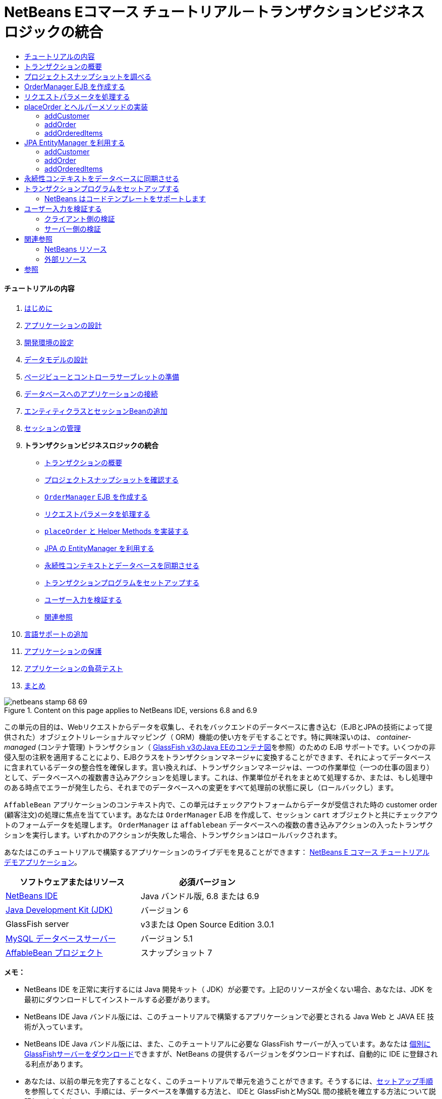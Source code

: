 // 
//     Licensed to the Apache Software Foundation (ASF) under one
//     or more contributor license agreements.  See the NOTICE file
//     distributed with this work for additional information
//     regarding copyright ownership.  The ASF licenses this file
//     to you under the Apache License, Version 2.0 (the
//     "License"); you may not use this file except in compliance
//     with the License.  You may obtain a copy of the License at
// 
//       http://www.apache.org/licenses/LICENSE-2.0
// 
//     Unless required by applicable law or agreed to in writing,
//     software distributed under the License is distributed on an
//     "AS IS" BASIS, WITHOUT WARRANTIES OR CONDITIONS OF ANY
//     KIND, either express or implied.  See the License for the
//     specific language governing permissions and limitations
//     under the License.
//

= NetBeans Eコマース チュートリアル－トランザクションビジネスロジックの統合
:jbake-type: tutorial
:jbake-tags: tutorials 
:jbake-status: published
:icons: font
:syntax: true
:source-highlighter: pygments
:toc: left
:toc-title:
:description: NetBeans Eコマース チュートリアル－トランザクションビジネスロジックの統合 - Apache NetBeans
:keywords: Apache NetBeans, Tutorials, NetBeans Eコマース チュートリアル－トランザクションビジネスロジックの統合


==== チュートリアルの内容

1. link:intro_ja.html[+はじめに+]
2. link:design_ja.html[+アプリケーションの設計+]
3. link:setup-dev-environ_ja.html[+開発環境の設定+]
4. link:data-model_ja.html[+データモデルの設計+]
5. link:page-views-controller_ja.html[+ページビューとコントローラサーブレットの準備+]
6. link:connect-db_ja.html[+データベースへのアプリケーションの接続+]
7. link:entity-session_ja.html[+エンティティクラスとセッションBeanの追加+]
8. link:manage-sessions_ja.html[+セッションの管理+]
9. *トランザクションビジネスロジックの統合*
* <<overview,トランザクションの概要>>
* <<projSnapshot,プロジェクトスナップショットを確認する>>
* <<orderManager,`OrderManager` EJB を作成する>>
* <<requestParam,リクエストパラメータを処理する>>
* <<placeOrder,`placeOrder` と Helper Methods を実装する>>
* <<entityManager,JPA の EntityManager を利用する>>
* <<persistenceContext,永続性コンテキストとデータベースを同期させる>>
* <<transaction,トランザクションプログラムをセットアップする>>
* <<validate,ユーザー入力を検証する>>
* <<seeAlso,関連参照>>
10. link:language_ja.html[+言語サポートの追加+]
11. link:security.html[+アプリケーションの保護+]
12. link:test-profile.html[+アプリケーションの負荷テスト+]
13. link:conclusion_ja.html[+まとめ+]

image::../../../../images_www/articles/68/netbeans-stamp-68-69.png[title="Content on this page applies to NetBeans IDE, versions 6.8 and 6.9"]

この単元の目的は、Webリクエストからデータを収集し、それをバックエンドのデータベースに書き込む（EJBとJPAの技術によって提供された）オブジェクトリレーショナルマッピング（ ORM）機能の使い方をデモすることです。特に興味深いのは、 _container-managed_ (コンテナ管理) トランザクション（ link:entity-session.html#gf-java-ee-container[+GlassFish v3のJava EEのコンテナ図+]を参照）のための EJB サポートです。いくつかの非侵入型の注釈を適用することにより、EJBクラスをトランザクションマネージャに変換することができます、それによってデータベースに含まれているデータの整合性を確保します。言い換えれば、トランザクションマネージャは、一つの作業単位（一つの仕事の固まり）として、データベースへの複数書き込みアクションを処理します。これは、作業単位がそれをまとめて処理するか、または、もし処理中のある時点でエラーが発生したら、それまでのデータベースへの変更をすべて処理前の状態に戻し（ロールバックし）ます。

`AffableBean` アプリケーションのコンテキスト内で、この単元はチェックアウトフォームからデータが受信された時の customer order (顧客注文)の処理に焦点を当てています。あなたは `OrderManager` EJB を作成して、セッション `cart` オブジェクトと共にチェックアウトのフォームデータを処理します。 `OrderManager` は `affablebean` データベースへの複数の書き込みアクションの入ったトランザクションを実行します。いずれかのアクションが失敗した場合、トランザクションはロールバックされます。

あなたはこのチュートリアルで構築するアプリケーションのライブデモを見ることができます： link:http://services.netbeans.org/AffableBean/[+NetBeans E コマース チュートリアル デモアプリケーション+]。



|===
|ソフトウェアまたはリソース |必須バージョン 

|link:https://netbeans.org/downloads/index.html[+NetBeans IDE+] |Java バンドル版, 6.8 または 6.9 

|link:http://java.sun.com/javase/downloads/index.jsp[+Java Development Kit (JDK)+] |バージョン 6 

|GlassFish server |v3または Open Source Edition 3.0.1 

|link:http://dev.mysql.com/downloads/mysql/[+MySQL データベースサーバー+] |バージョン 5.1 

|link:https://netbeans.org/projects/samples/downloads/download/Samples%252FJavaEE%252Fecommerce%252FAffableBean_snapshot7.zip[+AffableBean プロジェクト+] |スナップショット 7 
|===

*メモ：*

* NetBeans IDE を正常に実行するには Java 開発キット（ JDK）が必要です。上記のリソースが全くない場合、あなたは、JDK を最初にダウンロードしてインストールする必要があります。

* NetBeans IDE Java バンドル版には、このチュートリアルで構築するアプリケーションで必要とされる Java Web と JAVA EE 技術が入っています。

* NetBeans IDE Java バンドル版には、また、このチュートリアルに必要な GlassFish サーバーが入っています。あなたは link:https://glassfish.dev.java.net/public/downloadsindex.html[+個別にGlassFishサーバーをダウンロード+]できますが、NetBeans の提供するバージョンをダウンロードすれば、自動的に IDE に登録される利点があります。

* あなたは、以前の単元を完了することなく、このチュートリアルで単元を追うことができます。そうするには、link:setup.html[+セットアップ手順+]を参照してください、手順には、データベースを準備する方法と、 IDEと GlassFishとMySQL 間の接続を確立する方法について説明してあります。



[[overview]]
== トランザクションの概要

顧客のショッピングカートに入っているアイテム(商品)、同様にチェックアウトフォームからのデータを処理するために、あなたは、`OrderManager` EJB を作成します。 `OrderManager` は 提供されたデータを使用して、データベースに以下の書き込みアクションを実行します：

* 新しい `Customer` レコードが追加されます。

* 新しい `CustomerOrder` レコードが追加されます。

* 新しい `OrderedProduct` レコードは、`ShoppingCart` に入っているアイテム順に追加されます。

我々は、`placeOrder` メソッドを作成してこれを実装します。このメソッドは３つの書き込みアクションを実行します。プライベートヘルパーメソッド、 `addCustomer`、 `addOrder`、および `addOrderedItems` を順次呼び出すことによって実行されます。また、3つのヘルパーメソッドをクラスに実装します。EJB コンテナ管理のトランザクションサービスを活用するには、２つのアノテーションだけが必要です。これらは：

* link:http://java.sun.com/javaee/6/docs/api/javax/ejb/TransactionManagement.html[+`@TransactionManagement`+]`(`link:http://java.sun.com/javaee/6/docs/api/javax/ejb/TransactionManagementType.html[+`TransactionManagementType`+].`_CONTAINER_)`:クラスで発生する全てのトランザクションがコンテナ管理されることを指示するために使われます。

* link:http://java.sun.com/javaee/6/docs/api/javax/ejb/TransactionAttribute.html[+`@TransactionAttribute`+]`(`link:http://java.sun.com/javaee/6/docs/api/javax/ejb/TransactionAttributeType.html[+`TransactionAttributeType`+].`_REQUIRED_)`: 作成されるべき新しいトランザクションを指示するためのトランザクションを起動するメソッドで使われます。（まだ存在していない場合）。

image::images/transaction-diagram.png[title="Several write actions are performed within a single transaction"]

我々はより大きなコンテキストの中にトランザクションを実装しているので、我々はそれをいくつかの簡単に消化しやすタスクに分けてこの課題に取り組みます。

* <<projSnapshot,プロジェクトスナップショットを調べる>>

* <<orderManager,OrderManager EJBを作成する>>

* <<requestParam,リクエストパラメータを処理する>>

* <<placeOrder,`placeOrder` とヘルパーメソッド を実装する>>

* <<entityManager,JPA EntityManager を利用する>>

* <<persistenceContext,データベースと永続性コンテキストを同期させる>>

* <<transaction,トランザクションプログラムをセットアップする>>



[[projSnapshot]]
== プロジェクトスナップショットを調べる

この単元に関連付けられたプロジェクト スナップショットを調べることから始めます。

1. IDEに、この単元用のlink:https://netbeans.org/projects/samples/downloads/download/Samples%252FJavaEE%252Fecommerce%252FAffableBean_snapshot7.zip[+プロジェクト スナップショット+]を開きます。プロジェクトを開く( image::images/open-project-btn.png[] ) ボタンををクリックして、ウィザードを使用し、お使いのコンピュータにプロジェクトをダウンロードした場所を指示します。あなたがlink:manage-sessions.html[+前の単元+]から進んでいる場合 、注意して下さい。このプロジェクトのスナップショットは、前の単元の完了後のプロジェクトの状態と同一ですが、以下の例外があります：

* `confirmation.jsp` ページが完全に実装されています。

* `affablebean.css` スタイルシートに `confirmation.jsp` ページを実装するための特有のルールが入っています。

2. プロジェクトを実行 ( image::images/run-project-btn.png[] )し、データベースとアプリケーションサーバを適切に構成していることを確認してください。 

プロジェクトを実行した時、エラーを受け取った場合は、link:setup.html[+セットアップ手順+]を再び見ます。そこに「データベースを準備して、IDE、GlassFish 、MySQL 間の接続を確立する方法」が書かれています。

3. ブラウザでアプリケーションの機能をテストします。具体的には、全ての link:design.html#business[+ ビジネスプロセスフロー+] をステップ実行します。チェックアウトのページから [ submit an order(注文を送信する) ] をクリックすると、現在の確認ページが以下のように表示されます： 

image::images/confirmation-page-start.png[title="Confirmation page displays without any data relating to the processed order"] 

確認ページには、注文に関するデータは何も表示されません。実際、現在の状態で、アプリケーションはチェックアウトのフォームからのデータに何もしていません。この単元の終わりには、アプリケーションは顧客データを収集しそれを使って注文を処理しているでしょう。最終の状態では、アプリケーションは確認ページに処理した注文の要約を表示し、ユーザの `ShoppingCart（ショッピングカート）` を削除して、ユーザセッションを終了しているでしょう。 (link:https://netbeans.org/projects/samples/downloads/download/Samples%252FJavaEE%252Fecommerce%252FAffableBean_snapshot8.zip[+スナップショット8+]チェックアウトフォームが送信された時、リクエスト－レスポンスサイクルを完了する。)



[[orderManager]]
== OrderManager EJB を作成する

1. IDE ツールバーの [ New File(新規ファイル)] ( image::images/new-file-btn.png[] ) ボタンをクリックします。（または Ctrl - n を押す、⌘ - n Mac）。[New File(新規ファイル)] のウィザードで、[ Java EE カテゴリ] を選択し、次に [Session BeanセッションBean] を選択します。

2. [次へ]をクリック。[EJB Name]に [ `OrderManager` ] と入れ、Package(パッケージ) に [`session` (セッション)] をセット、他のデフォルト設定を受け入れます。 （ステートレスセッションBeanを作成します。ウィザードは Bean のインターフェイスを生成しません。 ） 

image::images/ejb-wizard.png[title="Create a stateless EJB session bean using the Session Bean wizard"]

3. [Finish] をクリックします。新しい `OrderManager` クラスが生成され、エディタに開きます。



[[requestParam]]
== リクエストパラメータを処理する

1. プロジェクトの `ControllerServlet` を開きます。（プロジェクトウィンドウで ControllerServlet を選ぶか、またはAlt - Shift - O（Ctrl - Shift - O Mac）を押し [Go to File] ダイアログを使います。）

2. `/purchase`リクエストが実装されいる doPost メソッド内のエリアに行きます（１９０行目）。 

Ctrl - G を押し、[Go To Line] ダイアログを使用します。

image::images/go-to-line.png[title="Use the Go to Line dialog to quickly navigate to a specific line"]

3. 送信されたチェックアウトフォームからパラメータを抽出するコードを実装します。「`TODO: Implement purchase action`」コメントを探し、それを削除し、以下を追加します：


[source,java]
----

// if purchase action is called
} else if (userPath.equals("/purchase")) {

    *if (cart != null) {

        // extract user data from request
        String name = request.getParameter("name");
        String email = request.getParameter("email");
        String phone = request.getParameter("phone");
        String address = request.getParameter("address");
        String cityRegion = request.getParameter("cityRegion");
        String ccNumber = request.getParameter("creditcard");
    }*

    userPath = "/confirmation";
}
----



[[placeOrder]]
== placeOrder とヘルパーメソッドの実装

1. `ControllerServlet` で、`OrderManager` EJB への参照を追加します。そのクラスの先頭にスクロールし、すでにリストされている session facade EJB（セッションファサード EJB）の下に参照を追加します。


[source,java]
----

public class ControllerServlet extends HttpServlet {

    private String userPath;
    private String surcharge;
    private ShoppingCart cart;

    @EJB
    private CategoryFacade categoryFacade;
    @EJB
    private ProductFacade productFacade;
    *@EJB
    private OrderManager orderManager;*
----

2. Ctrl - Shift - I （⌘：- Shift Mac）を押し、エディタが `session.OrderManager` にインポート文を追加できるようにします。

3. 抽出されたパラメータとセッション `cart` オブジェクトも同様に、`OrderManager.placeOrder` メソッドの引数として使います。次のコードを追加します：


[source,java]
----

// if purchase action is called
} else if (userPath.equals("/purchase")) {

    if (cart != null) {

        // extract user data from request
        String name = request.getParameter("name");
        String email = request.getParameter("email");
        String phone = request.getParameter("phone");
        String address = request.getParameter("address");
        String cityRegion = request.getParameter("cityRegion");
        String ccNumber = request.getParameter("creditcard");

        *int orderId = orderManager.placeOrder(name, email, phone, address, cityRegion, ccNumber, cart);*
    }

    userPath = "/confirmation";
}
----
私たちは、まだ `placeOrder` メソッドを作成していないことに注意してください。エディタがエラーフラグを立てている理由がこれです。あなたは左余白に表示されるチップを使用できます。チップは、あなたが適切なクラスの中にメソッドのシグネチャを生成することができるようにします。 

[.feature]
--
image::images/tool-tip-create-method.png[role="left", link="images/tool-tip-create-method.png"]
--

4. [ tip ] をクリックします。 IDE は `placeOrder` メソッド を `OrderManager` クラスの中に 生成します。


[source,java]
----

@Stateless
public class OrderManager {

    *public int placeOrder(String name, String email, String phone, String address, String cityRegion, String ccNumber, ShoppingCart cart) {
        throw new UnsupportedOperationException("Not yet implemented");
    }*

    ...
}
----
`cart.ShoppingCart` の import 文も同様に自動的にファイルの先頭に挿入されます。

5. 新しい `placeOrder` メソッドで、メソッドの引数を使用して、 ヘルパーメソッド（まだ存在しない）への呼び出しを行います。次のように入力してください：


[source,java]
----

public int placeOrder(String name, String email, String phone, String address, String cityRegion, String ccNumber, ShoppingCart cart) {

    *Customer customer = addCustomer(name, email, phone, address, cityRegion, ccNumber);
    CustomerOrder order = addOrder(customer, cart);
    addOrderedItems(order, cart);*
}
----

私たちは、データベースの制約のために特定の順序に従う必要があります。たとえば、 `Customer` レコードは、`CustomerOrder` の前に作成される必要があります。というのは、`CustomerOrder` は `Customer`を参照する必要があるからです。同様に `OrderedItem` レコードは既にある `CustomerOrder` への参照を必要とします。

6. Ctrl-Shift-I （⌘-Shift Macの場合）を押して、import を固定します。 `entity.Customer` と `entity.CustomerOrder` のインポート文が、自動的にファイルの先頭に追加されます。

7. エディターのヒントを使い、`addCustomer`, `addOrder`, と `addOrderedItems` 用のメソッドシグニチャをIDEに生成させます。３つのヒントを利用した後の、`OrderManager` クラスは以下のようになります。


[source,java]
----

@Stateless
public class OrderManager {

    public int placeOrder(String name, String email, String phone, String address, String cityRegion, String ccNumber, ShoppingCart cart) {

        Customer customer = addCustomer(name, email, phone, address, cityRegion, ccNumber);
        CustomerOrder order = addOrder(customer, cart);
        addOrderedItems(order, cart);
    }

    *private Customer addCustomer(String name, String email, String phone, String address, String cityRegion, String ccNumber) {
        throw new UnsupportedOperationException("Not yet implemented");
    }

    private CustomerOrder addOrder(Customer customer, ShoppingCart cart) {
        throw new UnsupportedOperationException("Not yet implemented");
    }

    private void addOrderedItems(CustomerOrder order, ShoppingCart cart) {
        throw new UnsupportedOperationException("Not yet implemented");
    }*

}
----

ここで留意すべきは、まだエディタにエラーフラグが立っていることです。そのメソッドに現在 return 文がないという事実によります。`placeOrder` シグニチャは、「そのメソッドは `int` を返す」ように指示しています。あとでデモしますが、それが成功裏に処理されると、そのメソッドは order ID を返します。それ以外の場合は、 `0` が返されます。

8. 次の return 文を入力します。


[source,java]
----

public int placeOrder(String name, String email, String phone, String address, String cityRegion, String ccNumber, ShoppingCart cart) {

    Customer customer = addCustomer(name, email, phone, address, cityRegion, ccNumber);
    CustomerOrder order = addOrder(customer, cart);
    addOrderedItems(order, cart);
    *return order.getId();*
}
----

この段階で、`OrderManager` クラスのエラー はすべて解決されます。

9. 3つのヘルパーメソッドの実装から始めます。今のところ、各メソッドの入力パラメータに新しいエンティティオブジェクトを生成させるコードを単に追加するだけです。 


==== addCustomer

新しい `Customer` オブジェクトを作成しそのオブジェクトを返します。


[source,java]
----

private Customer addCustomer(String name, String email, String phone, String address, String cityRegion, String ccNumber) {

    *Customer customer = new Customer();
    customer.setName(name);
    customer.setEmail(email);
    customer.setPhone(phone);
    customer.setAddress(address);
    customer.setCityRegion(cityRegion);
    customer.setCcNumber(ccNumber);

    return customer;*
}
----



==== addOrder

新しい `CustomerOrder` オブジェクトを作成しそのオブジェクトを返します。 `java.util.Random` クラスを使いランダムな confirmation（確認）番号を生成します。


[source,java]
----

private CustomerOrder addOrder(Customer customer, ShoppingCart cart) {

    *// set up customer order
    CustomerOrder order = new CustomerOrder();
    order.setCustomer(customer);
    order.setAmount(BigDecimal.valueOf(cart.getTotal()));

    // create confirmation number
    Random random = new Random();
    int i = random.nextInt(999999999);
    order.setConfirmationNumber(i);

    return order;*
}
----



==== addOrderedItems

`ShoppingCart` を反復処理して、`OrderedProduct` を作成します。 `OrderedProduct` を生成するために、あなたは `OrderedProductPK` エンティティクラス使用することができます。インスタンス化した `OrderedProductPK` は、`OrderedProduct` コンストラクタに渡すことができます は、デモを以下に示します。


[source,java]
----

private void addOrderedItems(CustomerOrder order, ShoppingCart cart) {

    *List<ShoppingCartItem> items = cart.getItems();

    // iterate through shopping cart and create OrderedProducts
    for (ShoppingCartItem scItem : items) {

        int productId = scItem.getProduct().getId();

        // set up primary key object
        OrderedProductPK orderedProductPK = new OrderedProductPK();
        orderedProductPK.setCustomerOrderId(order.getId());
        orderedProductPK.setProductId(productId);

        // create ordered item using PK object
        OrderedProduct orderedItem = new OrderedProduct(orderedProductPK);

        // set quantity
        orderedItem.setQuantity(scItem.getQuantity());
    }*
}
----

10. Ctrl-Shift-I（⌘-Shift Macの場合）を押して、importを固定します。ダイアログが開き、インポートされるすべてのクラスを表示します。ダイアログに`java.util.List` が正しく示されていることに注意してください。 

image::images/fix-all-imports.png[title="Press Ctrl-Shift-I to fix imports in a file"]

11. [ OK ]をクリックします。必要なすべてのインポート文が追加され、そのクラスのコンパイラエラーがなくなります。



[[entityManager]]
== JPA EntityManager を利用する

link:entity-session.html[+「エンティティクラスとセッションBeanを追加する」+]で説明したように 、 `EntityManager` API は JPA に含まれており、データベースの永続性操作を実行する責任を持っています。`AffableBean` プロジェクトで、すべての EJB は `EntityManager` を採用しています。デモのために、エディタで任意のセッションファサード Bean を開きます。注意してください。そのクラスは `@PersistenceContext` 注釈を使用して、コンテナ管理 `EntityManager` への依存関係と、それに関連した永続コンテキスト ( `persistence.xml` ファイルに指定されているように`AffableBeanPU` ）を表現します。たとえば、 `ProductFacade` Bean は次のようになります：


[source,java]
----

@Stateless
public class ProductFacade extends AbstractFacade<Product> {
    *@PersistenceContext(unitName = "AffableBeanPU")
    private EntityManager em;*

    protected EntityManager getEntityManager() {
        return em;
    }

    ...

    // manually created
    public List<Product> findForCategory(Category category) {
        return em.createQuery("SELECT p FROM Product p WHERE p.category = :category").
               setParameter("category", category).getResultList();
    }

}
----

データベースへ書き込みできるようにするために、`OrderManager` EJB は同様の手段を取る必要があります。`EntityManager` インスタンスで、そこで我々はヘルパーメソッド（`addCustomer`、`addOrder`、 `addOrderedItems`）を変更することができます。そして、ヘルパーメソッドが作成したエンティティオブジェクトがデータベースに書き込まれます。

1. `OrderManager` で、`@PersistenceContext` 注釈を適用して、コンテナ管理 `EntityManager` と `AffableBeanPU` 永続コンテキストとの依存関係を表現します。また、 `EntityManager` インスタンスを宣言します。


[source,java]
----

@Stateless
public class OrderManager {

    *@PersistenceContext(unitName = "AffableBeanPU")
    private EntityManager em;*

    ...
}
----

2. Ctrl-Shift-I（⌘:-Shift-I Macの場合）を押して、import を固定します。 `javax.persistence.EntityManager` と `javax.persistence.PersistenceContext` 用のインポート文がそのクラスの先頭に追加されます。

3. `EntityManager` を使用して、 データベースに書き込まれるエンティティオブジェクトをマークします。これは、 `EntityManager` API の `persist` メソッドを使用して達成されます。ヘルパーメソッドに次の変更をします。 


==== addCustomer


[source,java]
----

private Customer addCustomer(String name, String email, String phone, String address, String cityRegion, String ccNumber) {

    Customer customer = new Customer();
    customer.setName(name);
    customer.setEmail(email);
    customer.setPhone(phone);
    customer.setAddress(address);
    customer.setCityRegion(cityRegion);
    customer.setCcNumber(ccNumber);

    *em.persist(customer);*
    return customer;
}
----


==== addOrder


[source,java]
----

private CustomerOrder addOrder(Customer customer, ShoppingCart cart) {

    // set up customer order
    CustomerOrder order = new CustomerOrder();
    order.setCustomer(customer);
    order.setAmount(BigDecimal.valueOf(cart.getTotal()));

    // create confirmation number
    Random random = new Random();
    int i = random.nextInt(999999999);
    order.setConfirmationNumber(i);

    *em.persist(order);*
    return order;
}
----


==== addOrderedItems


[source,java]
----

private void addOrderedItems(CustomerOrder order, ShoppingCart cart) {

    List<ShoppingCartItem> items = cart.getItems();

    // iterate through shopping cart and create OrderedProducts
    for (ShoppingCartItem scItem : items) {

        int productId = scItem.getProduct().getId();

        // set up primary key object
        OrderedProductPK orderedProductPK = new OrderedProductPK();
        orderedProductPK.setCustomerOrderId(order.getId());
        orderedProductPK.setProductId(productId);

        // create ordered item using PK object
        OrderedProduct orderedItem = new OrderedProduct(orderedProductPK);

        // set quantity
        orderedItem.setQuantity(String.valueOf(scItem.getQuantity()));

        *em.persist(orderedItem);*
    }
}
----
`EntityManager` の `persist`メソッドは、すぐにターゲットオブジェクトをデータベースへ書き込みしません。これをより正確に説明するために、 `persist` メソッドはオブジェクトを _persistence context_ に配置します。つまり、 `EntityManager` は、そのエンティティオブジェクトがデータベースと同期されることを保障する責任を取ります。永続コンテキストを `EntityManager` で使われる中間物と考えて、オブジェクト 領域とリレーショナル領域の間でエンティティを渡します。（だから、オブジェクトリレーショナルマッピング'といいます） 

永続コンテキストのスコープ(範囲)は何ですか？ あなたが、IDE Javadoc 索引検索（ Shift-F1、Shift-fn Macで）を開いて、link:http://java.sun.com/javaee/6/docs/api/javax/persistence/PersistenceContext.html[+`@PersistenceContext`+] 注釈の Javadoc ドキュメントを調べる場合、次のことに注意してください。タイプ要素は、「トランザクション永続化コンテキストか、または拡張された永続化コンテキストのどちらが使われるうべきかを指示する）」)ために使われます。_transaction-scoped_ の永続コンテキストが、または拡張永続コンテキストが使用されます。_transaction-scoped_ 永続コンテキストはトランザクションの開始時に作成され、トランザクション エンドで終了します。 そして、_extended_ (拡張) 永続コンテキストは、ステートフルセッション Bean だけに適用されます、そして複数のトランザクションの橋渡しをします。 Javadoc ドキュメントはまた、私たちに「 `javax.persistence.PersistenceContextType.TRANSACTION` は `type` 要素のデフォルト値である。」と教えています。したがって、我々は、`EntityManager` がトランザクションスコープ永続コンテキストにオブジェクトを置くよう指示しませんでしたが、実際に、これがコンテナ管理 `EntityManager` が デフォルトでふるまう方法なのです。



[[persistenceContext]]
== 永続性コンテキストをデータベースに同期させる

この段階では、そのトランザクションまたはトランザクションがないと思うかもしれませんが、 `OrderManager` は正常にエンティティオブジェクトをデータベースに書くことができます。プロジェクトを実行し、どのようにcustomer orders(顧客の注文)が、現在、処理されるか見てください。

1. F6 キーを押し（ fn-F6 Macの場合）、プロジェクトを実行します。

2. link:design.html#business[+ビジネスプロセスフロー+]をステップ実行します。チェックアウトのページに到着する時に書き込み動作が実行されるてもSQLエラーを起こさないとあなたが知っているデータを確実に入力してください。（検証は後の単元で説明します。 ）たとえば、チェックアウトのフォームに次のように入力してください：

* *name:* `Hugo Reyes`

* *email:* ` hurley @ mrcluck.com `

* *phone:* `606252924`

* *address:* `Karlova 33`

* *prague:* `1`

* *credit card number:* `1111222233334444`

以後の手順では、IDE の出力ウィンドウのサーバーログを調べます。チェックアウトフォームを送信する前に、出力ウィンドウを開いてサーバーのログをクリアします。あなたはサーバーログを右クリックして[ Clear クリア] (Ctrl-L; ⌘-L Mac)を選択することでできます。

3. ['submit purchase' (購入送信)] ボタンををクリックします。サーバーは HTTP ステータス500 メッセージを返します。 

image::images/gf-error-report.png[title="Server responds with an HTTP status 500 message"]

4. DEにスイッチして、サーバーログを調べます。サーバーログは、[ GlassFish サーバー]タブの下の[Output(出力)ウィンドウ]（Ctrl-4 、⌘-4 Macの場合）にあります。あなたは次のテキストを見つけます。


[source,java]
----

WARNING: A system exception occurred during an invocation on EJB OrderManager method
public int session.OrderManager.placeOrder(java.lang.String,java.lang.String,java.lang.String,java.lang.String,java.lang.String,java.lang.String,cart.ShoppingCart)
javax.ejb.EJBException
...
Caused by: java.lang.NullPointerException
        [.underline]#at session.OrderManager.addOrderedItems(OrderManager.java:75)#
        [.underline]#at session.OrderManager.placeOrder(OrderManager.java:33)#
----

出力ウィンドウを最大化するには、Shift + Esc キーを押します。

サーバーログに表示された下線は、エラーが発生したソースファイルの該当行への直接リンクです。

5. `session.OrderManager.addOrderedItems` リンクをクリックします。エディタは例外を引き起こしている行を表示します。 

image::images/null-pointer-exception.png[title="Click links in server output window to navigate directly to offending lines in source files"] 

なぜ、`order.getId` メソッドが`null`を返したかを理解するために、どのようなコードが実際に実行されようとしているか考えてみましょう。 `getId` メソッドは、生成されたプロセスに現在存在する order の ID 取得を試みます。IDは自動でインクリメントされる主キーなので、データベースは、レコードが追加された時のみ自動的に値を生成します。これを行うもう一つの方法は、手動で永続コンテキストとデータベースとを同期させることです。これは `EntityManager` の link:http://java.sun.com/javaee/6/docs/api/javax/persistence/EntityManager.html#flush%28%29[+`flush`+] メソッドを使用して行うことができます。

6. `addOrderedItems` メソッドで、flush を呼び出して、データベースに永続化コンテキストを追加します。


[source,java]
----

private void addOrderedItems(CustomerOrder order, ShoppingCart cart) {

    *em.flush();*

    List<ShoppingCartItem> items = cart.getItems();

    // iterate through shopping cart and create OrderedProducts
    for (ShoppingCartItem scItem : items) {

        int productId = scItem.getProduct().getId();

        // set up primary key object
        OrderedProductPK orderedProductPK = new OrderedProductPK();
        orderedProductPK.setCustomerOrderId(order.getId());
        orderedProductPK.setProductId(productId);

        // create ordered item using PK object
        OrderedProduct orderedItem = new OrderedProduct(orderedProductPK);

        // set quantity
        orderedItem.setQuantity(String.valueOf(scItem.getQuantity()));

        em.persist(orderedItem);
    }
}
----

7. プロジェクトに戻り、ビジネスプロセスの流れをステップ実行します。今回は、チェックアウトフォームを送信したとき、確認ページが表示されます。

8. データベースに記録されている詳細を確認するために、IDE の [サービス] ウィンドウを開きます。（Ctrl-5; ⌘-5 Macの場合) 。[ `affablebean` ] 接続ノードに行きます。もしノードが壊れて ( image::images/connection-broken.png[] )表示される場合、ノードを右クリックし、[ Connect (接続)] を選択します。

9. connection を展開します。そして `affablebean` データベースの `customer` テーブルに行きます。テーブルを右クリックし、[ View Data(データを表示)] を選択します。`customer`(顧客) テーブルがエディターにグラフィック表示されます。チェックアウトフォームに追加された customer(顧客)の詳細がテーブル内のレコードとして表示されます。 

image::images/customer-record.png[title="View Data menu option performs a 'select *' query on the selected table"] 

このように、あなたも `customer_order` と `ordered_product` テーブルを調べることができ、データが記録されているかどうかを判断できます。



[[transaction]]
== トランザクションプログラムをセットアップする

トランザクションの主な機能はすべての操作が正常に実行されることを保障することです。もしそうでなければ、個々の操作のいずれも実行されなかったことにします。^<<footnote1,[1]>>^。以下の手順で、どのように `placeOrder` メソッドでなされる書き込み操作が単一のトランザクションとして扱われるかをデモします。

1. 上記の <<transactionDiagram,transaction diagram>> (トランザクションの図)を参照します。二つのトランザクションに関係したアノテーションを `OrderManager` EJB に追加します。


[source,java]
----

@Stateless
*@TransactionManagement(TransactionManagementType.CONTAINER)*
public class OrderManager {

    @PersistenceContext(unitName = "AffableBeanPU")
    private EntityManager em;

    *@TransactionAttribute(TransactionAttributeType.REQUIRED)*
    public int placeOrder(String name, String email, String phone, String address, String cityRegion, String ccNumber, ShoppingCart cart) {

        try {
            ...
----
`@TransactionManagement` アノテーション（注釈）は、`OrderManager` EJB で発生するすべてのトランザクションはコンテナ管理されるよう指示するために使います。 `placeOrder` メソッド上に配置 された `@TransactionAttribute` 注釈は、メソッドで発生するすべての操作はトランザクションの一部として扱われなければならないと指示します。 

link:http://jcp.org/aboutJava/communityprocess/final/jsr318/index.html[+EJB 仕様+]によると、 コンテナ管理トランザクションは、セッションBeanではデフォルトで有効になっています。さらに、あなたは上記の二つのアノテーションの Javadoc を調べると、`CONTAINER` はデフォルトの `TransactionManagementType` であり、および `REQUIRED` はデフォルトの `TransactionAttributeType` であるとあなたは正しく指摘するかもしれません。言い換えれば、2つのアノテーションのどちらもあなたのコードを正常に実行するためには必要ではありません。しかしながら、しばしば明示的にソースにデフォルト設定を入れることは読みやすさを向上させるために有用です。

2. 現在、 `placeOrder` メソッドは処理した order の ID を返します。トランザクションが失敗し、注文が処理できない場合、メソッドは '`0`' を返します。`try-catch` 句を使用します。


[source,java]
----

@TransactionAttribute(TransactionAttributeType.REQUIRED)
public int placeOrder(String name, String email, String phone, String address, String cityRegion, String ccNumber, ShoppingCart cart) {

    *try {*
        Customer customer = addCustomer(name, email, phone, address, cityRegion, ccNumber);
        CustomerOrder order = addOrder(customer, cart);
        addOrderedItems(order, cart);
        return order.getId();
    *} catch (Exception e) {
        return 0;
    }*
----


=== NetBeans はコードテンプレートをサポートします

エディタで仕事をする場合は、コードテンプレート用の IDE サポートを活用してください。達人になるためにコードテンプレートを使用して、最後にはより効率的かつ確実に仕事をすることができるようになります。


たとえば、上記の手順で、`trycatch` テンプレートを適用することができます 。 '`trycatch`' と入力して Tab キーを押します。テンプレートがあなたのファイルに追加されます。


[source,java]
----

@TransactionAttribute(TransactionAttributeType.REQUIRED)
public int placeOrder(String name, String email, String phone, String address, String cityRegion, String ccNumber, ShoppingCart cart) {

    *try {

    } catch (Exception e) {
    }*
    Customer customer = addCustomer(name, email, phone, address, cityRegion, ccNumber);
    CustomerOrder order = addOrder(customer, cart);
    addOrderedItems(order, cart);
    return order.getId();
----

その後、あなたは、4つの既存行を `try` 節の中に移動することができます。そうするには、行を強調表示して、Alt-Shift （ Ctrl-Shift Macの場合）キーを押しながら上矢印キーを押して移動します。終了するときは、Alt - Shift キーを（Ctrl - Shift Macの場合）を押しながらＦ を押し、コードをフォーマットします。


[source,java]
----

@TransactionAttribute(TransactionAttributeType.REQUIRED)
public int placeOrder(String name, String email, String phone, String address, String cityRegion, String ccNumber, ShoppingCart cart) {

    try {
        *Customer customer = addCustomer(name, email, phone, address, cityRegion, ccNumber);
        CustomerOrder order = addOrder(customer, cart);
        addOrderedItems(order, cart);
        return order.getId();*
    } catch (Exception e) {
    }
----

また、既存のコードテンプレートを表示し編集し、新しいテンプレートをＩＤＥに追加することもできます。 [ツール] > [オプション] （Macでは、 [NetBeans] > [Preference設定]）オプションを選び、オプションウィンドウを開きます。[Editor エディタ] > ［Code Templates (コードテンプレート)］を選択します。

image::images/code-templates.png[title="View default code templates and define new templates in the Options window"] 

もっと多くのテンプレートを見たいならば、キーボードショートカットカードを参照してください。キーボードショートカットカードは一般的に使用されるコードテンプレートのリストとキーボードショートカットを提供します。メインメニューから、[ Help (ヘルプ)] > [ Keyboard Shortcuts Card (キーボードショートカットカード)] を選択します。


3. 次のコードを追加します。説明は後に示します。


[source,java]
----

@PersistenceContext(unitName = "AffableBeanPU")
private EntityManager em;
*@Resource
private SessionContext context;*

@TransactionAttribute(TransactionAttributeType.REQUIRED)
public int placeOrder(String name, String email, String phone, String address, String cityRegion, String ccNumber, ShoppingCart cart) {

    try {
        Customer customer = addCustomer(name, email, phone, address, cityRegion, ccNumber);
        CustomerOrder order = addOrder(customer, cart);
        addOrderedItems(order, cart);
        return order.getId();
    } catch (Exception e) {
        *context.setRollbackOnly();*
        return 0;
    }
}
----
残念ながら、 `try` 句の中に3つのメソッドを配置すると、 実行時にそれらのうちの1つが失敗した場合、エンジンはすぐに `catch` 句にジャンプすることを意味します。このように、通常次に続くいくつかのロールバック操作をスキップします。 

あなたは、以前に追加した `em.flush()` 行をコメントアウトしてこれをテストすることができます 。この方法では、あなたは知っていると思いますが、最初の2つのメソッド (`addCustomer` と `addOrder`) が正常に処理され、３番目のメソッド（`addOrderedItems`）は失敗します。プロジェクトを実行し、ブラウザでチェックアウトフォームを送信します。トランザクションがロールバックしないしないため、顧客と注文のレコードがデータベースに書かれますが、注文したアイテムは書かれません。これはデータベースが破損している状況につながります。

この問題を解決するために、あなたは `catch` 句の中にロールバック用のトランザクションを明示的に設定します 。上記の `@Resource` 注釈は、EJBの現在の `SessionContext` のインスタンスをつかむために適用されます。`setRollbackOnly` メソッドを使用して、トランザクションがロールバックするようにマークします。

4. プロジェクトを実行し、ビジネスプロセスフローをステップ実行します。order(注文)を送信したときに、IDE に戻りサーバーのログを調べます。出力が次のように表示されています：

[.feature]
--
image::images/transaction-output.png[role="left", link="images/transaction-output.png"]
--

Shift - Esc キーを押し、[出力]ウィンドウを最大化します。

上の画像に示すように、緑色のテキストは EclipseLink からの出力を示しています。 link:entity-session.html[+エンティティクラスとセッション Bean を追加する+]方法を思い出して、あなたは EclipseLink のログレベルを 永続ユニットで `FINEST` に設定します。この出力を調べることができるようになるには、永続化プロバイダがデータベースとやり取りする方法を理解することがキーになります。そうすれば、あなたのプロジェクトをデバッグする必要がある時に大きな助けになります。

これで `AffableBean` プロジェクトにトランザクションを正常に統合できました。 link:https://netbeans.org/projects/samples/downloads/download/Samples%252FJavaEE%252Fecommerce%252FAffableBean_snapshot8.zip[+スナップショット8をダウンロード+]して、チェックアウトフォームが送信される時リクエストとレスポンスのサイクルを行うコードを調べることができます。スナップショットは `OrderManager` に `getOrderDetails` メソッドを実装しています。これは、セットされた order にかかわるすべての詳細を収集します。トランザクションが成功した場合、 `ControllerServlet` は、order の詳細をリクエストスコープの中に置き、ユーザーの `cart` オブジェクトを破壊して、セッションを終了し、リクエストを確認ビューに転送します。トランザクションが失敗した場合、 `ControllerServlet` は、エラーフラグを立て、レスポンスをチェックアウトViewに転送し、ユーザーが再送信できるようにします。

image::images/checkout-page.png[title="Upon transaction failure, the checkout page redisplays with error message"]


[[validate]]
== ユーザー入力を検証する

link:https://netbeans.org/projects/samples/downloads/download/Samples%252FJavaEE%252Fecommerce%252FAffableBean_snapshot8.zip[+スナップショット8+] には、チェックアウト フォームのクライアントとサーバー側の検証が実装されています。フォームの検証とは、フォームが処理される前にフォームが正しく記入されているかチェックする処理です。これは、無効な入力フィールドに意味のあるフィードバックを返すことによってユーザを支援するだけでなく、それはまた、処理やストレージに悪影響を与えるコンテンツを送信しようとする悪意のある試みを阻止するのに役立ちます。

フォームを検証するための2つの主要メソッドは：サーバー側（この例では、 Javaを使用） とクライアント側の（ JavaScriptを使用）二つです。どちらの方法も通常必要不可欠で、快適なユーザーエクスペリエンスを提供するだけでなく、アプリケーションの堅牢なセキュリティを提供します。クライアント側の検証は、ブラウザとサーバー間の往復を起動する必要なく、ユーザに即座にフィードバックするのに役立ちます。そのため、ネットワークトラフィックトラフィックを抑制し、サーバーの負荷を減少させます。クライアント側検証の近代的なフォームは、しばしばユーザに即座にフィールド固有のフィードバックを返すために実装されます。クライアント側の JavaScript はブラウザ上で実行され、ブラウザは一般的に JavaScript を無効にすることができます。この理由だけで、アプリケーションは、極悪非道な入力に対する保護の唯一の手段としてクライアント側の検証だけに依存することはできません。フォームデータがサーバーに到着するその時に、サーバー側の検証を実行する必要があります。データは、リクエストから抽出され、処理/または保存される前にチェックされます。検証エラーが検出された場合、サーバーはユーザーに適切なメッセージを持つフォームを返すことによってレスポンス(応答)します。

* <<client,クライアント側の検証 >>

* <<server,サーバー側の検証 >>


[[client]]
=== クライアント側の検証

`AffableBean` アプリケーション用に 、クライアント側の検証は人気のある link:http://plugins.jquery.com/project/validate[+jQuery プラグイン+]を利用して提供されています。 jQuery はクロスブラウザの JavaScript ライブラリであり、クライアント側の HTML スクリプトを簡素化するように設計されています。

image::images/client-side-validation.png[title="Field validation messages appear upon clicking 'submit purchase'"]

link:https://netbeans.org/projects/samples/downloads/download/Samples%252FJavaEE%252Fecommerce%252FAffableBean_snapshot8.zip[+スナップショット8+] には `js` フォルダがあり、そこには、 jQuery コアライブラリ (`jquery-1.4.2.js`) 、同様に検証プラグイン用スクリプト (`jquery.validate.js`) が含まれています。コアライブラリーはアプリケーションの `header.jspf` ファイルの中で参照されています。同時に検証プラグイン スクリプトは `checkout.jsp` ファイルの中で直接参照されています。それゆえ、検証用プラグインは、checkout.jspファイルだけに必要とされます。checkout.jsp の中で、プラグインは、link:http://docs.jquery.com/Plugins/Validation/validate#toptions[+利用可能なドキュメント+]に従ったチェックアウトフォームに合うようにカスタマイズされます 。


[source,xml]
----

<script type="text/javascript">

    $(document).ready(function(){
        $("#checkoutForm").validate({
            rules: {
                name: "required",
                email: {
                    required: true,
                    email: true
                },
                phone: {
                    required: true,
                    number: true,
                    minlength: 9
                },
                address: {
                    required: true
                },
                creditcard: {
                    required: true,
                    creditcard: true
                }
            }
        });
    });
</script>
----

IDE は jQuery をサポートします。Ctrl-Space キーを押すと、エディタでコード補完やドキュメントを呼び出すことができるようになります。

image::images/jquery-editor-support.png[title="Press Ctrl-Space on JavaScript code to invoke jQuery documentation"]

JavaScript でコードするとき、アプリケーションで使おうとしているブラウザを IDE に指定することができます。オプションウィンドウを開き（ [ツール] > [オプション]。Mac では [NetBeans] > [Preferences 設定]）、 [Miscellaneous(その他)] を選択し、 [ JavaScript ] タブを選択します。

image::images/javascript-window.png[title="Specify targetted browsers for your application in the Options window"]

ドキュメントを呼び出している関数が、あなたが使おうとしているブラウザで全くサポートされていない場合、そのドキュメントは警告フラグをポップアップします。下の画像例で、Internet Explorerバージョン5.5はアプリケーションで使用できるブラウザに含まれていますが、警告フラグが出ています。

image::images/ie-55.png[title="Documentation popup warns of method calls to non-compatible browser versions"]


[[server]]
=== サーバー側の検証

AffableBean プロジェクトのサーバー側の検証は、`Validator` クラスにより実装されています。 `ControllerServlet` は `Validator` オブジェクトを作成し、ユーザデータに対しその `validateForm` メソッドを呼び出します。：


[source,java]
----

// validate user data
boolean validationErrorFlag = false;
validationErrorFlag = validator.validateForm(name, email, phone, address, cityRegion, ccNumber, request);

// if validation error found, return user to checkout
if (validationErrorFlag == true) {
    request.setAttribute("validationErrorFlag", validationErrorFlag);
    userPath = "/checkout";

    // otherwise, save order to database
} else {

    ...
}
----

検証エラーが見つかった場合（つまり、`validateForm` が`true` を返す場合）、フラグはリクエストスコープ属性の形式で発生します。サーバーはクライアントにチェックアウトのページを送り返します。`checkout.jsp` でフラグが検出されると、新しいテーブル行が作成されエラーメッセージをそのテーブルのトップに表示します。


[source,xml]
----

<form id="checkoutForm" action="<c:url value='purchase'/>" method="post">
    <table id="checkoutTable" class="rounded">
      <c:if test="${!empty validationErrorFlag}">
        <tr>
            <td colspan="2" style="text-align:left">
                <span class="error smallText">Please provide valid entries for the following field(s):

                  <c:if test="${!empty nameError}">
                    <br><span class="indent"><strong>name</strong> (e.g., Bilbo Baggins)</span>
                  </c:if>
                  <c:if test="${!empty emailError}">
                    <br><span class="indent"><strong>email</strong> (e.g., 
b.baggins
@
hobbit.com
)</span>
                  </c:if>
                  <c:if test="${!empty phoneError}">
                    <br><span class="indent"><strong>phone</strong> (e.g., 222333444)</span>
                  </c:if>
                  <c:if test="${!empty addressError}">
                    <br><span class="indent"><strong>address</strong> (e.g., Korunní 56)</span>
                  </c:if>
                  <c:if test="${!empty cityRegionError}">
                    <br><span class="indent"><strong>city region</strong> (e.g., 2)</span>
                  </c:if>
                  <c:if test="${!empty ccNumberError}">
                    <br><span class="indent"><strong>credit card</strong> (e.g., 1111222233334444)</span>
                  </c:if>

                </span>
            </td>
        </tr>
      </c:if>

      ...
    </table>
</form>
----

あなたは一時的にお使いのブラウザで JavaScript を無効にして、サーバー側の検証をテストできます。

image::images/server-side-validation.png[title="Temporarily disable JavaScript in your browser to test server-side validation"]

提供されているサーバー側の検証の実装は、単に、プロジェクトでサーバー側の検証をセットアップする方法を説明するのに役立つだけです。`Validator`クラスに含まれている実際の検証ロジック は、ほとんど基本的なチェック以外には何も実行しません。決して運用環境では使用しないでください！

link:/about/contact_form.html?to=3&subject=Feedback: NetBeans E-commerce Tutorial - Integrating Transactional Business Logic[+ご意見をお寄せ下さい+]


[[seeAlso]]
== 関連参照


=== NetBeans リソース

* link:../javaee-intro_ja.html[+Java EE 技術の概要+]

* link:../javaee-gettingstarted_ja.html[+Java EE 6 アプリケーション入門+]

* link:https://netbeans.org/projects/www/downloads/download/shortcuts.pdf[+キーボードショートカットとコードテンプレートカード+]

* link:../../../trails/java-ee_ja.html[+Java EE と Java Web 学習+]


=== 外部リソース

* link:http://jcp.org/aboutJava/communityprocess/final/jsr318/index.html[+JSR 318: EJB 3.1 最終リリース+] [仕様のダウンロード]

* link:http://download.oracle.com/docs/cd/E17410_01/javaee/6/tutorial/doc/bncih.html[+Java EE 6 チュートリアル: トランザクション+]

* link:http://www.manning.com/panda/[+EJB 3 in Action+] [書籍]

* link:http://en.wikipedia.org/wiki/Database_transaction[+データベース トランザクション+] [Wikipedia]

* link:http://en.wikipedia.org/wiki/Ejb[+Enterprise JavaBean+] [Wikipedia]

* link:http://en.wikipedia.org/wiki/ACID[+ACID+] [Wikipedia]

* link:http://jquery.com/[+jQuery+]

* link:http://en.wikipedia.org/wiki/Jquery[+jQuery+] [Wikipedia]



== 参照

1. <<1,^>> この 「_all or nothing_(するかしないか)」の コンセプトから、トランザクションの4つの特徴的な性質を推定することができます： _atomicity_(原子性)、 _consistency_(一貫性)、 _isolation_(分離)、および_durability_(耐久性)（ACID）。詳細については、ここを参照してください： link:http://en.wikipedia.org/wiki/ACID[+ACID+] [ウィキペディア]。
訳者注。原子性〔データベースの更新などの〕◆トランザクションが完全に成功するか、またはエラーが起きたら全部取り消し、中途半端に終わらない性質。
